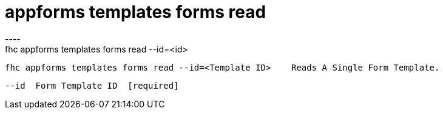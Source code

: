 [[appforms-templates-forms-read]]
= appforms templates forms read
----
fhc appforms templates forms read --id=<id>

  fhc appforms templates forms read --id=<Template ID>    Reads A Single Form Template.


  --id  Form Template ID  [required]

----
